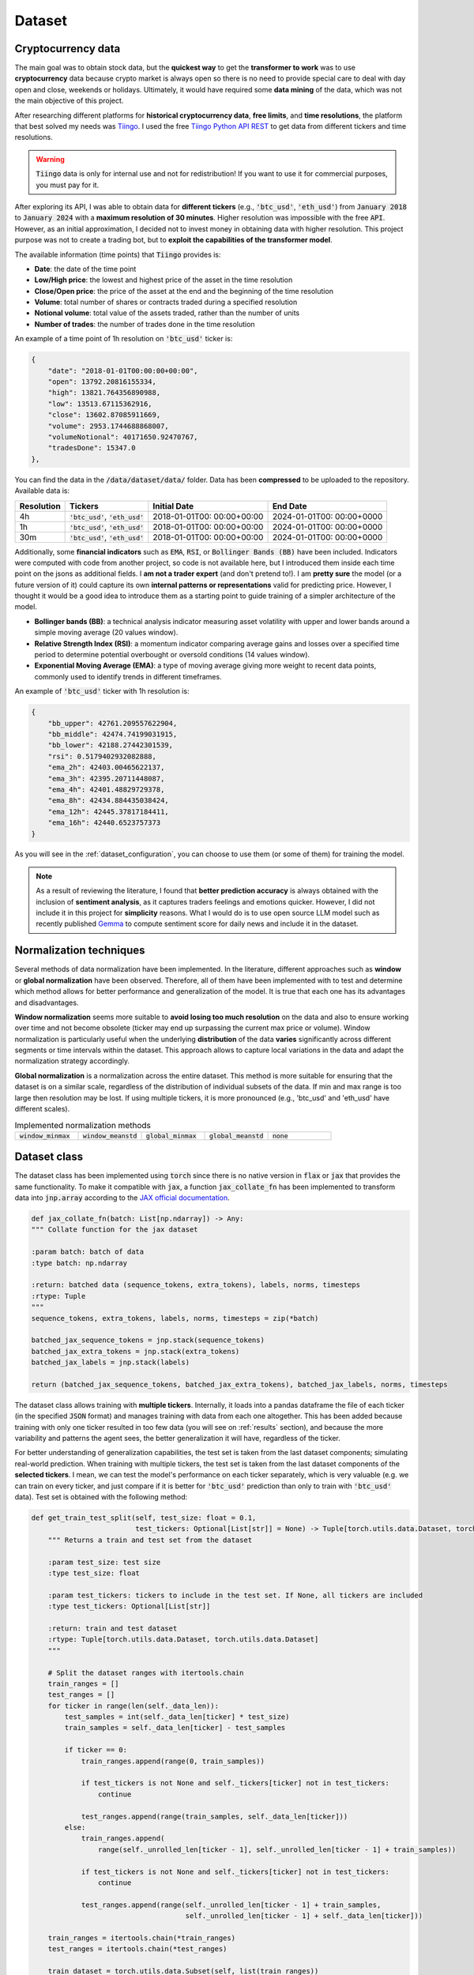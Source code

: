 .. _dataset:

Dataset
=======

Cryptocurrency data
~~~~~~~~~~~~~~~~~~~
The main goal was to obtain stock data, but the **quickest way** to get the **transformer to work** was to use **cryptocurrency** data
because crypto market is always open so there is no need to provide special care to deal with day open and close, weekends or holidays.
Ultimately, it would have required some **data mining** of the data, which was not the main objective of this project.

After researching different platforms for **historical cryptocurrency data**, **free limits**, and **time resolutions**, the platform that best solved my needs was `Tiingo <https://www.tiingo.com/>`_.
I used the free `Tiingo Python API REST <https://www.tiingo.com/documentation/crypto>`_ to get data from different tickers and time resolutions.

.. warning::
    :code:`Tiingo` data is only for internal use and not for redistribution! If you want to use it for commercial purposes, you must pay for it.

After exploring its API, I was able to obtain data for **different tickers** (e.g., :code:`'btc_usd'`, :code:`'eth_usd'`) from :code:`January 2018`
to :code:`January 2024` with a **maximum resolution of 30 minutes**. Higher resolution was impossible with the free :code:`API`. However,
as an initial approximation, I decided not to invest money in obtaining data with higher resolution. This project purpose
was not to create a trading bot, but to **exploit the capabilities of the transformer model**.

The available information (time points) that :code:`Tiingo` provides is:

- **Date**: the date of the time point
- **Low/High price**: the lowest and highest price of the asset in the time resolution
- **Close/Open price**: the price of the asset at the end and the beginning of the time resolution
- **Volume**:  total number of shares or contracts traded during a specified resolution
- **Notional volume**: total value of the assets traded, rather than the number of units
- **Number of trades**: the number of trades done in the time resolution

An example of a time point of 1h resolution on :code:`'btc_usd'` ticker is:

.. code-block:: json

    {
        "date": "2018-01-01T00:00:00+00:00",
        "open": 13792.20816155334,
        "high": 13821.764356890988,
        "low": 13513.67115362916,
        "close": 13602.87085911669,
        "volume": 2953.1744688868007,
        "volumeNotional": 40171650.92470767,
        "tradesDone": 15347.0
    },

You can find the data in the :code:`/data/dataset/data/` folder. Data has been **compressed** to be uploaded to the repository. Available data is:

+------------+----------------------+----------------+----------------+
| Resolution |       Tickers        | Initial Date   | End Date       |
+============+======================+================+================+
| 4h         | :code:`'btc_usd'`,   | 2018-01-01T00: | 2024-01-01T00: |
|            | :code:`'eth_usd'`    | 00:00+00:00    | 00:00+0000     |
+------------+----------------------+----------------+----------------+
| 1h         | :code:`'btc_usd'`,   | 2018-01-01T00: | 2024-01-01T00: |
|            | :code:`'eth_usd'`    | 00:00+00:00    | 00:00+0000     |
+------------+----------------------+----------------+----------------+
| 30m        | :code:`'btc_usd'`,   | 2018-01-01T00: | 2024-01-01T00: |
|            | :code:`'eth_usd'`    | 00:00+00:00    | 00:00+0000     |
+------------+----------------------+----------------+----------------+

Additionally, some **financial indicators** such as :code:`EMA`, :code:`RSI`, or :code:`Bollinger Bands (BB)` have been included. Indicators were computed
with code from another project, so code is not available here, but I introduced them inside each time point on the jsons as additional fields.
I **am not a trader expert** (and don't pretend to!). I am **pretty sure** the model (or a future version of it) could capture
its own **internal patterns or representations** valid for predicting price. However, I thought it would be a good idea to
introduce them as a starting point to guide training of a simpler architecture of the model.

- **Bollinger bands (BB)**: a technical analysis indicator measuring asset volatility with upper and lower bands around a simple moving average (20 values window).
- **Relative Strength Index (RSI)**: a momentum indicator comparing average gains and losses over a specified time period to determine potential overbought or oversold conditions (14 values window).
- **Exponential Moving Average (EMA)**: a type of moving average giving more weight to recent data points, commonly used to identify trends in different timeframes.

An example of :code:`'btc_usd'` ticker with 1h resolution is:

.. code-block:: json

    {
        "bb_upper": 42761.209557622904,
        "bb_middle": 42474.74199031915,
        "bb_lower": 42188.27442301539,
        "rsi": 0.5179402932082888,
        "ema_2h": 42403.00465622137,
        "ema_3h": 42395.20711448087,
        "ema_4h": 42401.48829729378,
        "ema_8h": 42434.884435038424,
        "ema_12h": 42445.37817184411,
        "ema_16h": 42440.6523757373
    }

As you will see in the :ref:`dataset_configuration`, you can choose to use them (or some of them) for training the model.

.. note::
    As a result of reviewing the literature, I found that **better prediction accuracy** is always obtained with the inclusion of **sentiment analysis**, as it captures traders feelings and emotions quicker. However, I did not include it in this project for **simplicity** reasons. What I would do is to use open source LLM model such as recently published `Gemma <https://ai.google.dev/gemma/?utm_source=keyword&utm_medium=referral&utm_campaign=gemma_cta&utm_content>`_ to compute sentiment score for daily news and include it in the dataset.


Normalization techniques
~~~~~~~~~~~~~~~~~~~~~~~~

Several methods of data normalization have been implemented. In the literature,
different approaches such as **window** or **global normalization** have been observed.
Therefore, all of them have been implemented with to test and determine which method allows for
better performance and generalization of the model. It is true that each one has its advantages and disadvantages.

**Window normalization** seems more suitable to **avoid losing too much resolution** on the data and also to ensure working over time and
not become obsolete (ticker may end up surpassing the current max price or volume). Window normalization is particularly
useful when the underlying **distribution** of the data **varies** significantly across different segments or time intervals within the dataset.
This approach allows to capture local variations in the data and adapt the normalization strategy accordingly.

**Global normalization** is a normalization across the entire dataset. This method is more suitable for ensuring that
the dataset is on a similar scale, regardless of the distribution of individual subsets of the data. If min and max range is too
large then resolution may be lost. If using multiple tickers, it is more pronounced (e.g., 'btc_usd' and 'eth_usd' have different scales).

.. list-table:: Implemented normalization methods
   :widths: 25 25 25 25 25

   * - :code:`window_minmax`
     - :code:`window_meanstd`
     - :code:`global_minmax`
     - :code:`global_meanstd`
     - :code:`none`

Dataset class
~~~~~~~~~~~~~
The dataset class has been implemented using :code:`torch` since there is no native version in :code:`flax` or :code:`jax` that provides
the same functionality. To make it compatible with :code:`jax`, a function :code:`jax_collate_fn` has been implemented to transform data into :code:`jnp.array`
according to the `JAX official documentation <https://jax.readthedocs.io/en/latest/notebooks/Neural_Network_and_Data_Loading.html>`_.

.. code-block:: python

    def jax_collate_fn(batch: List[np.ndarray]) -> Any:
    """ Collate function for the jax dataset

    :param batch: batch of data
    :type batch: np.ndarray

    :return: batched data (sequence_tokens, extra_tokens), labels, norms, timesteps
    :rtype: Tuple
    """
    sequence_tokens, extra_tokens, labels, norms, timesteps = zip(*batch)

    batched_jax_sequence_tokens = jnp.stack(sequence_tokens)
    batched_jax_extra_tokens = jnp.stack(extra_tokens)
    batched_jax_labels = jnp.stack(labels)

    return (batched_jax_sequence_tokens, batched_jax_extra_tokens), batched_jax_labels, norms, timesteps

The dataset class allows training with **multiple tickers**. Internally, it loads into a pandas dataframe the file of each ticker
(in the specified :code:`JSON` format) and manages training with data from each one altogether. This has been added because training
with only one ticker resulted in too few data (you will see on :ref:`results` section), and because the more variability and patterns the agent sees, the better
generalization it will have, regardless of the ticker.

For better understanding of generalization capabilities, the test set is taken from the last dataset components; simulating real-world prediction.
When training with multiple tickers, the test set is taken from the last dataset components of the **selected tickers**. I mean,
we can test the model's performance on each ticker separately, which is very valuable (e.g. we can train on every ticker, and just compare if it is better for
:code:`'btc_usd'` prediction than only to train with :code:`'btc_usd'` data). Test set is obtained with the following method:

.. code-block:: python

    def get_train_test_split(self, test_size: float = 0.1,
                             test_tickers: Optional[List[str]] = None) -> Tuple[torch.utils.data.Dataset, torch.utils.data.Dataset]:
        """ Returns a train and test set from the dataset

        :param test_size: test size
        :type test_size: float

        :param test_tickers: tickers to include in the test set. If None, all tickers are included
        :type test_tickers: Optional[List[str]]

        :return: train and test dataset
        :rtype: Tuple[torch.utils.data.Dataset, torch.utils.data.Dataset]
        """

        # Split the dataset ranges with itertools.chain
        train_ranges = []
        test_ranges = []
        for ticker in range(len(self._data_len)):
            test_samples = int(self._data_len[ticker] * test_size)
            train_samples = self._data_len[ticker] - test_samples

            if ticker == 0:
                train_ranges.append(range(0, train_samples))

                if test_tickers is not None and self._tickers[ticker] not in test_tickers:
                    continue

                test_ranges.append(range(train_samples, self._data_len[ticker]))
            else:
                train_ranges.append(
                    range(self._unrolled_len[ticker - 1], self._unrolled_len[ticker - 1] + train_samples))

                if test_tickers is not None and self._tickers[ticker] not in test_tickers:
                    continue

                test_ranges.append(range(self._unrolled_len[ticker - 1] + train_samples,
                                         self._unrolled_len[ticker - 1] + self._data_len[ticker]))

        train_ranges = itertools.chain(*train_ranges)
        test_ranges = itertools.chain(*test_ranges)

        train_dataset = torch.utils.data.Subset(self, list(train_ranges))
        test_dataset = torch.utils.data.Subset(self, list(test_ranges))

        return train_dataset, test_dataset

.. note::
    As you can see, the test set is taken from the specified ticker. If a ticker is not selected, then its test set is ignored and not included into training. Ticker tendency may be similar to the selected tickers so the **model would be training with the future**!

Dataset compute internally the **normalization method**, and return it on the :code:`__item__` function to later plotting or denormalizing for metric computing.
As previously mentioned, dataset can manage the inclusion of financial indicators if provided in the configuration file.

As you must have noticed, the :code:`jax_collate_fn` return several components:

#. **batched_jax_sequence_tokens**: batched sequence tokens (aka time points).
#. **batched_jax_extra_tokens**: batched extra tokens (values that are not sequences, just single values as window std, sentiment analysis, etc.). Sequence is split from extra tokens as they cannot be batched together in a :code:`jnp.array`. For the moment, only std values are included here (I know they should not help much for training, but it is just for educational purposes). I have **quantized them into integer tokens**, for simplicity with 100 tokens of vocabulary.

    .. code-block:: python

        def _encode_tokens(tokens: np.ndarray) -> np.ndarray:
            """ Encodes the tokens into integer (tokens are expected to be on [0, 1])

            :param tokens: tokens to encode
            :type tokens: np.ndarray

            :return: encoded integer tokens
            :rtype: np.ndarray
            """
            tokens = np.round(tokens * 100).astype(np.int16)
            tokens = np.clip(tokens, 0, 101)
            return tokens
#. **batched_jax_labels**: next time point to predict (aka labels).
#. **norms**: a dict with the normalizers for that window (price, volume, etc.).

    .. code-block:: python

        self._global_normalizer = dict(
            price=dict(min_val=self._data[0][Dataset.OHLC].min().min(),
                        max_val=self._data[0][Dataset.OHLC].max().max(),
                        mode="minmax"),
            volume=dict(min_val=self._data[0]['volume'].min().min(),
                        max_val=self._data[0]['volume'].max().max(),
                        mode="minmax"),
            trades=dict(min_val=self._data[0]['tradesDone'].min().min(),
                        max_val=self._data[0]['tradesDone'].max().max(),
                        mode="minmax"))
#. **timesteps**: the time value of each time point (useful for plotting and for time2vec).


.. _dataset_configuration:

Dataset configuration
~~~~~~~~~~~~~~~~~~~~~
The dataset configuration acts as an **abstraction of the dataset class**:

.. code-block:: python

    datapath: str # path to the data ('./data/datasets/')
    seq_len: int  # sequence length (window size)
    norm_mode: str  # normalization mode (window_minmax, window_meanstd, global_minmax, global_meanstd, none)
    initial_date: Optional[str]  # initial date to start the dataset (you may have data from 2016, but you want to start from 2018)
    output_mode: str  # output mode (related to model config: 'mean', 'distribution', 'discrete_grid')
    discrete_grid_levels: Optional[List[float]] # levels for the discrete grid output mode
    resolution: str # resolution of the data (4h, 1h, 30m)
    tickers: List[str]  # tickers to train with (must be in the data folder)
    indicators: Optional[List[str]]  # financial indicators to include in the dataset (e.g., ['rsi'])
